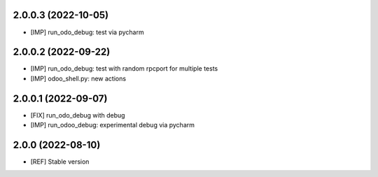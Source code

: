 2.0.0.3 (2022-10-05)
~~~~~~~~~~~~~~~~~~~~

* [IMP] run_odo_debug: test via pycharm

2.0.0.2 (2022-09-22)
~~~~~~~~~~~~~~~~~~~~

* [IMP] run_odo_debug: test with random rpcport for multiple tests
* [IMP] odoo_shell.py: new actions

2.0.0.1 (2022-09-07)
~~~~~~~~~~~~~~~~~~~~

* [FIX] run_odo_debug with debug
* [IMP] run_odoo_debug: experimental debug via pycharm

2.0.0 (2022-08-10)
~~~~~~~~~~~~~~~~~~

* [REF] Stable version
